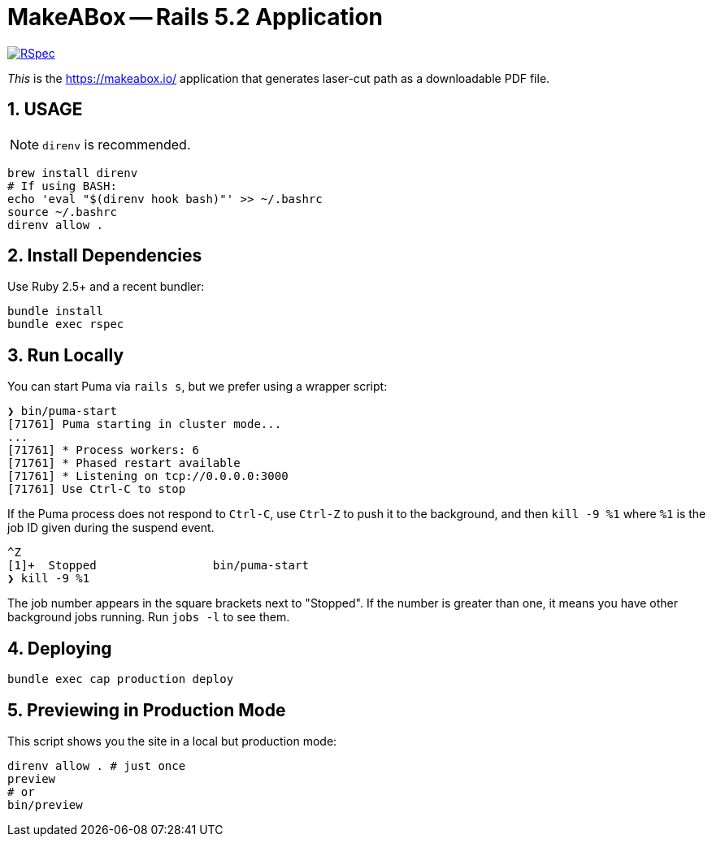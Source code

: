 = MakeABox -- Rails 5.2 Application

:doctype: book
:toc:
:sectnums:
:toclevels: 4

image::https://github.com/kigster/makeabox/workflows/RSpec/badge.svg[RSpec, link=https://github.com/kigster/makeabox/actions?query=workflow%3ARSpec]

__This__ is the https://makeabox.io/ application that generates laser-cut path as a downloadable PDF file.

== USAGE

NOTE: `direnv` is recommended.

[source, bash]
----
brew install direnv
# If using BASH:
echo 'eval "$(direnv hook bash)"' >> ~/.bashrc
source ~/.bashrc
direnv allow .
----

== Install Dependencies

Use Ruby 2.5+ and a recent bundler:

[source, bash]
----
bundle install
bundle exec rspec
----

== Run Locally

You can start Puma via `rails s`, but we prefer using a wrapper script:

[source, bash]
----
❯ bin/puma-start
[71761] Puma starting in cluster mode...
...
[71761] * Process workers: 6
[71761] * Phased restart available
[71761] * Listening on tcp://0.0.0.0:3000
[71761] Use Ctrl-C to stop
----

If the Puma process does not respond to `Ctrl-C`, use `Ctrl-Z` to push it to the background, and then `kill -9 %1` where `%1` is the job ID given during the suspend event.

[source, bash]
----
^Z
[1]+  Stopped                 bin/puma-start
❯ kill -9 %1
----

The job number appears in the square brackets next to "Stopped". If the number is greater than one, it means you have other background jobs running. Run `jobs -l` to see them.

== Deploying

----
bundle exec cap production deploy
----

== Previewing in Production Mode

This script shows you the site in a local but production mode:

[source,bash]
----
direnv allow . # just once
preview
# or
bin/preview
----

